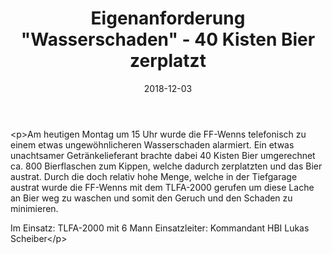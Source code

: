 #+TITLE: Eigenanforderung "Wasserschaden" - 40 Kisten Bier zerplatzt
#+DATE: 2018-12-03
#+FACEBOOK_URL: https://facebook.com/ffwenns/posts/2393809404027504

<p>Am heutigen Montag um 15 Uhr wurde die FF-Wenns telefonisch zu einem etwas ungewöhnlicheren Wasserschaden alarmiert. Ein etwas unachtsamer Getränkelieferant brachte dabei 40 Kisten Bier umgerechnet ca. 800 Bierflaschen zum Kippen, welche dadurch zerplatzten und das Bier austrat. Durch die doch relativ hohe Menge, welche in der Tiefgarage austrat wurde die FF-Wenns mit dem TLFA-2000 gerufen um diese Lache an Bier weg zu waschen und somit den Geruch und den Schaden zu minimieren.

Im Einsatz:
TLFA-2000 mit 6 Mann
Einsatzleiter: Kommandant HBI Lukas Scheiber</p>
